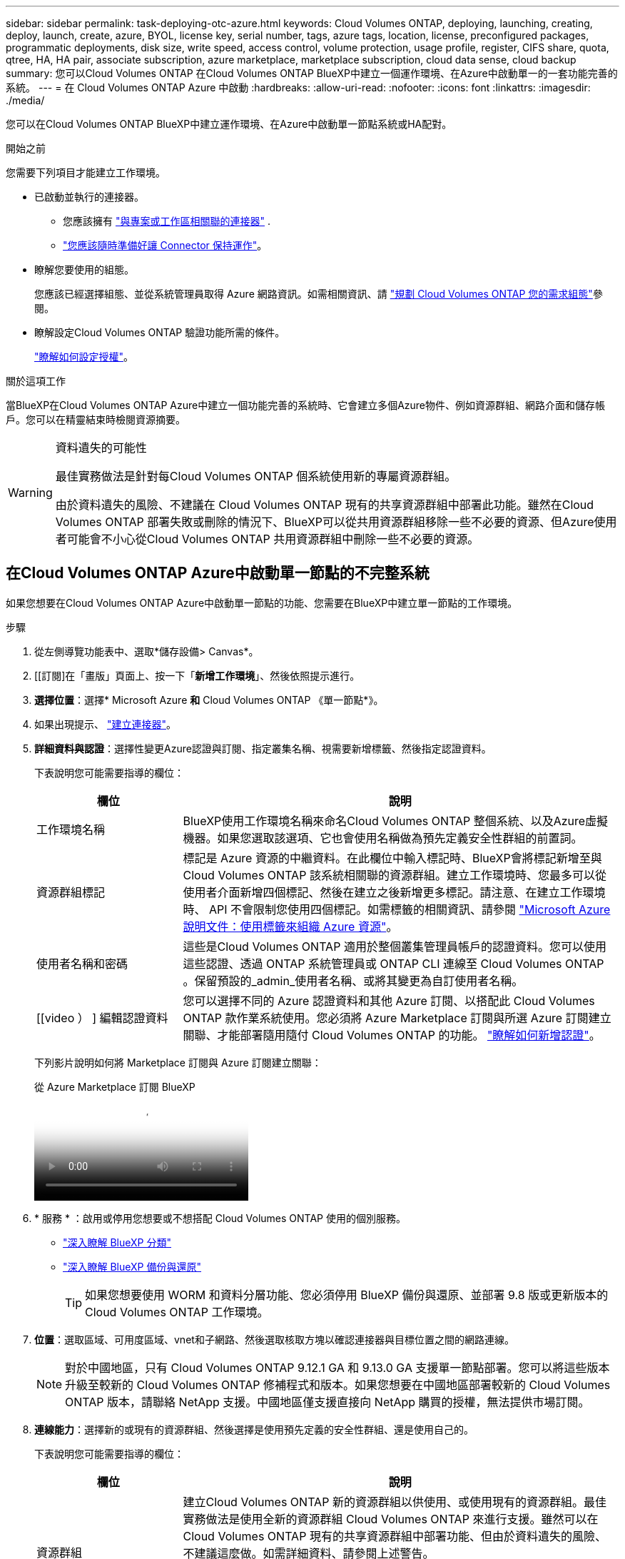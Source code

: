 ---
sidebar: sidebar 
permalink: task-deploying-otc-azure.html 
keywords: Cloud Volumes ONTAP, deploying, launching, creating, deploy, launch, create, azure, BYOL, license key, serial number, tags, azure tags, location, license, preconfigured packages, programmatic deployments, disk size, write speed, access control, volume protection, usage profile, register, CIFS share, quota, qtree, HA, HA pair, associate subscription, azure marketplace, marketplace subscription, cloud data sense, cloud backup 
summary: 您可以Cloud Volumes ONTAP 在Cloud Volumes ONTAP BlueXP中建立一個運作環境、在Azure中啟動單一的一套功能完善的系統。 
---
= 在 Cloud Volumes ONTAP Azure 中啟動
:hardbreaks:
:allow-uri-read: 
:nofooter: 
:icons: font
:linkattrs: 
:imagesdir: ./media/


[role="lead"]
您可以在Cloud Volumes ONTAP BlueXP中建立運作環境、在Azure中啟動單一節點系統或HA配對。

.開始之前
您需要下列項目才能建立工作環境。

[[licensing]]
* 已啟動並執行的連接器。
+
** 您應該擁有 https://docs.netapp.com/us-en/bluexp-setup-admin/task-quick-start-connector-azure.html["與專案或工作區相關聯的連接器"^] .
** https://docs.netapp.com/us-en/bluexp-setup-admin/concept-connectors.html["您應該隨時準備好讓 Connector 保持運作"^]。


* 瞭解您要使用的組態。
+
您應該已經選擇組態、並從系統管理員取得 Azure 網路資訊。如需相關資訊、請 link:task-planning-your-config-azure.html["規劃 Cloud Volumes ONTAP 您的需求組態"^]參閱。

* 瞭解設定Cloud Volumes ONTAP 驗證功能所需的條件。
+
link:task-set-up-licensing-azure.html["瞭解如何設定授權"^]。



.關於這項工作
當BlueXP在Cloud Volumes ONTAP Azure中建立一個功能完善的系統時、它會建立多個Azure物件、例如資源群組、網路介面和儲存帳戶。您可以在精靈結束時檢閱資源摘要。

[WARNING]
.資料遺失的可能性
====
最佳實務做法是針對每Cloud Volumes ONTAP 個系統使用新的專屬資源群組。

由於資料遺失的風險、不建議在 Cloud Volumes ONTAP 現有的共享資源群組中部署此功能。雖然在Cloud Volumes ONTAP 部署失敗或刪除的情況下、BlueXP可以從共用資源群組移除一些不必要的資源、但Azure使用者可能會不小心從Cloud Volumes ONTAP 共用資源群組中刪除一些不必要的資源。

====


== 在Cloud Volumes ONTAP Azure中啟動單一節點的不完整系統

如果您想要在Cloud Volumes ONTAP Azure中啟動單一節點的功能、您需要在BlueXP中建立單一節點的工作環境。

.步驟
. 從左側導覽功能表中、選取*儲存設備> Canvas*。
. [[訂閱]在「畫版」頁面上、按一下「*新增工作環境*」、然後依照提示進行。
. *選擇位置*：選擇* Microsoft Azure *和* Cloud Volumes ONTAP 《單一節點*》。
. 如果出現提示、 https://docs.netapp.com/us-en/bluexp-setup-admin/task-quick-start-connector-azure.html["建立連接器"^]。
. *詳細資料與認證*：選擇性變更Azure認證與訂閱、指定叢集名稱、視需要新增標籤、然後指定認證資料。
+
下表說明您可能需要指導的欄位：

+
[cols="25,75"]
|===
| 欄位 | 說明 


| 工作環境名稱 | BlueXP使用工作環境名稱來命名Cloud Volumes ONTAP 整個系統、以及Azure虛擬機器。如果您選取該選項、它也會使用名稱做為預先定義安全性群組的前置詞。 


| 資源群組標記 | 標記是 Azure 資源的中繼資料。在此欄位中輸入標記時、BlueXP會將標記新增至與Cloud Volumes ONTAP 該系統相關聯的資源群組。建立工作環境時、您最多可以從使用者介面新增四個標記、然後在建立之後新增更多標記。請注意、在建立工作環境時、 API 不會限制您使用四個標記。如需標籤的相關資訊、請參閱 https://azure.microsoft.com/documentation/articles/resource-group-using-tags/["Microsoft Azure 說明文件：使用標籤來組織 Azure 資源"^]。 


| 使用者名稱和密碼 | 這些是Cloud Volumes ONTAP 適用於整個叢集管理員帳戶的認證資料。您可以使用這些認證、透過 ONTAP 系統管理員或 ONTAP CLI 連線至 Cloud Volumes ONTAP 。保留預設的_admin_使用者名稱、或將其變更為自訂使用者名稱。 


| [[video ） ] 編輯認證資料 | 您可以選擇不同的 Azure 認證資料和其他 Azure 訂閱、以搭配此 Cloud Volumes ONTAP 款作業系統使用。您必須將 Azure Marketplace 訂閱與所選 Azure 訂閱建立關聯、才能部署隨用隨付 Cloud Volumes ONTAP 的功能。 https://docs.netapp.com/us-en/bluexp-setup-admin/task-adding-azure-accounts.html["瞭解如何新增認證"^]。 
|===
+
下列影片說明如何將 Marketplace 訂閱與 Azure 訂閱建立關聯：

+
.從 Azure Marketplace 訂閱 BlueXP
video::b7e97509-2ecf-4fa0-b39b-b0510109a318[panopto]
. * 服務 * ：啟用或停用您想要或不想搭配 Cloud Volumes ONTAP 使用的個別服務。
+
** https://docs.netapp.com/us-en/bluexp-classification/concept-cloud-compliance.html["深入瞭解 BlueXP 分類"^]
** https://docs.netapp.com/us-en/bluexp-backup-recovery/concept-backup-to-cloud.html["深入瞭解 BlueXP 備份與還原"^]
+

TIP: 如果您想要使用 WORM 和資料分層功能、您必須停用 BlueXP 備份與還原、並部署 9.8 版或更新版本的 Cloud Volumes ONTAP 工作環境。



. *位置*：選取區域、可用度區域、vnet和子網路、然後選取核取方塊以確認連接器與目標位置之間的網路連線。
+

NOTE: 對於中國地區，只有 Cloud Volumes ONTAP 9.12.1 GA 和 9.13.0 GA 支援單一節點部署。您可以將這些版本升級至較新的 Cloud Volumes ONTAP 修補程式和版本。如果您想要在中國地區部署較新的 Cloud Volumes ONTAP 版本，請聯絡 NetApp 支援。中國地區僅支援直接向 NetApp 購買的授權，無法提供市場訂閱。

. *連線能力*：選擇新的或現有的資源群組、然後選擇是使用預先定義的安全性群組、還是使用自己的。
+
下表說明您可能需要指導的欄位：

+
[cols="25,75"]
|===
| 欄位 | 說明 


| 資源群組  a| 
建立Cloud Volumes ONTAP 新的資源群組以供使用、或使用現有的資源群組。最佳實務做法是使用全新的資源群組 Cloud Volumes ONTAP 來進行支援。雖然可以在Cloud Volumes ONTAP 現有的共享資源群組中部署功能、但由於資料遺失的風險、不建議這麼做。如需詳細資料、請參閱上述警告。


TIP: 如果您使用的Azure帳戶具有 https://docs.netapp.com/us-en/bluexp-setup-admin/reference-permissions-azure.html["必要權限"^]、在Cloud Volumes ONTAP 部署失敗或刪除的情況下、BlueXP會從資源群組移除一些不必要的資源。



| 產生的安全性群組  a| 
如果讓BlueXP為您產生安全性群組、您必須選擇允許流量的方式：

** 如果您選擇*選取的vnet only *、則傳入流量的來源是所選vnet的子網路範圍、以及連接器所在vnet的子網路範圍。這是建議的選項。
** 如果您選擇*所有VNet*、則傳入流量的來源為0.00.0.0/0 IP範圍。




| 使用現有的 | 如果您選擇現有的安全群組、則必須符合Cloud Volumes ONTAP 下列需求： link:https://docs.netapp.com/us-en/bluexp-cloud-volumes-ontap/reference-networking-azure.html#security-group-rules["檢視預設的安全性群組"^]。 
|===
. *充電方法與NSS帳戶*：指定您要搭配此系統使用的收費選項、然後指定NetApp支援網站帳戶。
+
** link:concept-licensing.html["深入瞭Cloud Volumes ONTAP 解適用於此功能的授權選項"^]。
** link:task-set-up-licensing-azure.html["瞭解如何設定授權"^]。


. * 預先設定的套件 * ：選取其中一個套件以快速部署 Cloud Volumes ONTAP 某個作業系統、或按一下 * 建立我自己的組態 * 。
+
如果您選擇其中一個套件、則只需指定一個 Volume 、然後檢閱並核准組態。

. * 授權 * ：視需要變更 Cloud Volumes ONTAP 版本、然後選取虛擬機器類型。
+

NOTE: 如果所選版本有較新的發行候選版本、一般可用度或修補程式版本、則在建立工作環境時、BlueXP會將系統更新至該版本。例如、如果您選取 Cloud Volumes ONTAP 9.13.1 和 9.13.1 P4 、就會進行更新。更新不會從一個版本發生到另一個版本、例如從 9.13 到 9.14 。

. * 訂閱 Azure Marketplace* ：如果 BlueXP 無法啟用 Cloud Volumes ONTAP 的程式設計部署、您會看到此頁面。請遵循畫面上列出的步驟。如 https://learn.microsoft.com/en-us/marketplace/programmatic-deploy-of-marketplace-products["市場產品的程式化部署"^]需詳細資訊、請參閱。
. * 基礎儲存資源 * ：選擇初始 Aggregate 的設定：磁碟類型、每個磁碟的大小、以及是否應啟用資料分層至 Blob 儲存設備。
+
請注意下列事項：

+
** 如果在 vnet 內停用對儲存帳戶的公開存取，您就無法在 Cloud Volumes ONTAP 系統中啟用資料分層功能。如需相關資訊、請 link:reference-networking-azure.html#security-group-rules["安全性群組規則"]參閱。
** 磁碟類型適用於初始磁碟區。您可以為後續磁碟區選擇不同的磁碟類型。
** 磁碟大小適用於初始Aggregate中的所有磁碟、以及使用Simple Provisioning選項時、BlueXP所建立的任何其他Aggregate。您可以使用進階配置選項、建立使用不同磁碟大小的集合體。
+
有關選擇磁碟類型和大小的說明，請參閱link:https://docs.netapp.com/us-en/bluexp-cloud-volumes-ontap/task-planning-your-config-azure.html#size-your-system-in-azure["在 Azure 中調整系統規模"^]。

** 您可以在建立或編輯磁碟區時、選擇特定的磁碟區分層原則。
** 如果停用資料分層、您可以在後續的 Aggregate 上啟用。
+
link:concept-data-tiering.html["深入瞭解資料分層"^]。



. *寫入速度與WORM *：
+
.. 如果需要、請選擇*正常*或*高速*寫入速度。
+
link:concept-write-speed.html["深入瞭解寫入速度"^]。

.. 視需要啟動一次寫入、多次讀取（WORM）儲存設備。
+
此選項僅適用於特定VM類型。若要瞭解支援哪些 VM 類型、請參閱link:https://docs.netapp.com/us-en/cloud-volumes-ontap-relnotes/reference-configs-azure.html#ha-pairs["HA配對授權的支援組態"^]。

+
如果啟用Cloud Volumes ONTAP 資料分層功能、無法啟用WORM 9.7版及更低版本。啟用WORM和分層後、將Cloud Volumes ONTAP 會封鎖還原或降級至物件9.8。

+
link:concept-worm.html["深入瞭解 WORM 儲存設備"^]。

.. 如果您啟動WORM儲存設備、請選取保留期間。


. * 建立 Volume * ：輸入新磁碟區的詳細資料、或按一下 * 跳過 * 。
+
link:concept-client-protocols.html["瞭解支援的用戶端傳輸協定和版本"^]。

+
本頁中的部分欄位是不知自明的。下表說明您可能需要指導的欄位：

+
[cols="25,75"]
|===
| 欄位 | 說明 


| 尺寸 | 您可以輸入的最大大小、主要取決於您是否啟用精簡配置、這可讓您建立比目前可用實體儲存容量更大的磁碟區。 


| 存取控制（僅適用於 NFS ） | 匯出原則會定義子網路中可存取磁碟區的用戶端。根據預設、BlueXP會輸入一個值、以供存取子網路中的所有執行個體。 


| 權限與使用者 / 群組（僅限 CIFS ） | 這些欄位可讓您控制使用者和群組（也稱為存取控制清單或 ACL ）的共用存取層級。您可以指定本機或網域 Windows 使用者或群組、或 UNIX 使用者或群組。如果您指定網域 Windows 使用者名稱、則必須使用網域 \ 使用者名稱格式來包含使用者的網域。 


| Snapshot 原則 | Snapshot 複製原則會指定自動建立的 NetApp Snapshot 複本的頻率和數量。NetApp Snapshot 複本是一種不影響效能的時間點檔案系統映像、需要最少的儲存容量。您可以選擇預設原則或無。您可以針對暫時性資料選擇「無」：例如、 Microsoft SQL Server 的 Tempdb 。 


| 進階選項（僅適用於 NFS ） | 為磁碟區選取 NFS 版本： NFSv3 或 NFSv3 。 


| 啟動器群組和 IQN （僅適用於 iSCSI ） | iSCSI 儲存目標稱為 LUN （邏輯單元）、以標準區塊裝置的形式呈現給主機。啟動器群組是 iSCSI 主機節點名稱的表格、可控制哪些啟動器可存取哪些 LUN 。iSCSI 目標可透過標準乙太網路介面卡（ NIC ）、 TCP 卸載引擎（ TOE ）卡（含軟體啟動器）、整合式網路介面卡（ CNA ）或專用主機匯流排介面卡（ HBA ）連線至網路、並由 iSCSI 合格名稱（ IQN ）識別。建立iSCSI磁碟區時、BlueXP會自動為您建立LUN。我們只要在每個磁碟區建立一個 LUN 、就能輕鬆完成工作、因此不需要管理。建立磁碟區之後、 link:task-connect-lun.html["使用 IQN 從主機連線至 LUN"]。 
|===
+
下圖顯示 CIFS 傳輸協定的「 Volume 」（磁碟區）頁面：

+
image:screenshot_cot_vol.gif["螢幕擷取畫面：顯示針對 Cloud Volumes ONTAP 某個實例填寫的 Volume 頁面。"]

. * CIFS 設定 * ：如果您選擇 CIFS 傳輸協定、請設定 CIFS 伺服器。
+
[cols="25,75"]
|===
| 欄位 | 說明 


| DNS 主要和次要 IP 位址 | 提供 CIFS 伺服器名稱解析的 DNS 伺服器 IP 位址。列出的 DNS 伺服器必須包含所需的服務位置記錄（ SRV), 才能找到 CIFS 伺服器要加入之網域的 Active Directory LDAP 伺服器和網域控制器。 


| 要加入的 Active Directory 網域 | 您要 CIFS 伺服器加入之 Active Directory （ AD ）網域的 FQDN 。 


| 授權加入網域的認證資料 | 具有足夠權限的 Windows 帳戶名稱和密碼、可將電腦新增至 AD 網域內的指定組織單位（ OU ）。 


| CIFS 伺服器 NetBios 名稱 | AD 網域中唯一的 CIFS 伺服器名稱。 


| 組織單位 | AD 網域中與 CIFS 伺服器相關聯的組織單位。預設值為「 CN= 電腦」。若要將 Azure AD 網域服務設定為 Cloud Volumes ONTAP AD 伺服器以供使用、您應在此欄位中輸入 * OID=AADDC computers* 或 * OID=AADDC 使用者 * 。https://docs.microsoft.com/en-us/azure/active-directory-domain-services/create-ou["Azure 說明文件：在 Azure AD 網域服務託管網域中建立組織單位（ OU ）"^] 


| DNS 網域 | 適用於整個儲存虛擬 Cloud Volumes ONTAP 機器（ SVM ）的 DNS 網域。在大多數情況下、網域與 AD 網域相同。 


| NTP 伺服器 | 選擇 * 使用 Active Directory 網域 * 來使用 Active Directory DNS 設定 NTP 伺服器。如果您需要使用不同的位址來設定 NTP 伺服器、則應該使用 API 。如需詳細資訊、請參閱 https://docs.netapp.com/us-en/bluexp-automation/index.html["藍圖XP自動化文件"^] 。請注意、您只能在建立CIFS伺服器時設定NTP伺服器。您建立CIFS伺服器之後、就無法進行設定。 
|===
. * 使用率設定檔、磁碟類型及分層原則 * ：視需要選擇是否要啟用儲存效率功能、並變更磁碟區分層原則。
+
如需詳細資訊、請參閱 link:https://docs.netapp.com/us-en/bluexp-cloud-volumes-ontap/task-planning-your-config-azure.html#choose-a-volume-usage-profile["瞭解 Volume 使用量設定檔"^] 和 link:concept-data-tiering.html["資料分層總覽"^]。

. * 審查與核准 * ：檢閱並確認您的選擇。
+
.. 檢閱組態的詳細資料。
.. 按一下*更多資訊*以檢閱有關支援與BlueXP將購買之Azure資源的詳細資料。
.. 選取「 * 我瞭解 ... * 」核取方塊。
.. 按一下「 * 執行 * 」。




.結果
BlueXP部署Cloud Volumes ONTAP 了這個功能完善的系統。您可以追蹤時間表的進度。

如果您在部署 Cloud Volumes ONTAP 此系統時遇到任何問題、請檢閱故障訊息。您也可以選取工作環境、然後按一下 * 重新建立環境 * 。

如需其他協助、請前往 https://mysupport.netapp.com/site/products/all/details/cloud-volumes-ontap/guideme-tab["NetApp Cloud Volumes ONTAP 支援"^]。

.完成後
* 如果您已配置 CIFS 共用區、請授予使用者或群組檔案和資料夾的權限、並確認這些使用者可以存取共用區並建立檔案。
* 如果您想要將配額套用至磁碟區、請使用 ONTAP 系統管理員或 ONTAP CLI 。
+
配額可讓您限制或追蹤使用者、群組或 qtree 所使用的磁碟空間和檔案數量。





== 在Cloud Volumes ONTAP Azure中啟動一套功能完善的

如果您想要在Cloud Volumes ONTAP Azure中啟動一套功能不均的HA配對、您必須在BlueXP中建立HA工作環境。

.步驟
. 從左側導覽功能表中、選取*儲存設備> Canvas*。
. [[訂閱]在「畫版」頁面上、按一下「*新增工作環境*」、然後依照提示進行。
. 如果出現提示、 https://docs.netapp.com/us-en/bluexp-setup-admin/task-quick-start-connector-azure.html["建立連接器"^]。
. *詳細資料與認證*：選擇性變更Azure認證與訂閱、指定叢集名稱、視需要新增標籤、然後指定認證資料。
+
下表說明您可能需要指導的欄位：

+
[cols="25,75"]
|===
| 欄位 | 說明 


| 工作環境名稱 | BlueXP使用工作環境名稱來命名Cloud Volumes ONTAP 整個系統、以及Azure虛擬機器。如果您選取該選項、它也會使用名稱做為預先定義安全性群組的前置詞。 


| 資源群組標記 | 標記是 Azure 資源的中繼資料。在此欄位中輸入標記時、BlueXP會將標記新增至與Cloud Volumes ONTAP 該系統相關聯的資源群組。建立工作環境時、您最多可以從使用者介面新增四個標記、然後在建立之後新增更多標記。請注意、在建立工作環境時、 API 不會限制您使用四個標記。如需標籤的相關資訊、請參閱 https://azure.microsoft.com/documentation/articles/resource-group-using-tags/["Microsoft Azure 說明文件：使用標籤來組織 Azure 資源"^]。 


| 使用者名稱和密碼 | 這些是Cloud Volumes ONTAP 適用於整個叢集管理員帳戶的認證資料。您可以使用這些認證、透過 ONTAP 系統管理員或 ONTAP CLI 連線至 Cloud Volumes ONTAP 。保留預設的_admin_使用者名稱、或將其變更為自訂使用者名稱。 


| [[video ） ] 編輯認證資料 | 您可以選擇不同的 Azure 認證資料和其他 Azure 訂閱、以搭配此 Cloud Volumes ONTAP 款作業系統使用。您必須將 Azure Marketplace 訂閱與所選 Azure 訂閱建立關聯、才能部署隨用隨付 Cloud Volumes ONTAP 的功能。 https://docs.netapp.com/us-en/bluexp-setup-admin/task-adding-azure-accounts.html["瞭解如何新增認證"^]。 
|===
+
下列影片說明如何將 Marketplace 訂閱與 Azure 訂閱建立關聯：

+
.從 Azure Marketplace 訂閱 BlueXP
video::b7e97509-2ecf-4fa0-b39b-b0510109a318[panopto]
. * 服務 * ：根據您是否要搭配 Cloud Volumes ONTAP 使用個別服務、來啟用或停用這些服務。
+
** https://docs.netapp.com/us-en/bluexp-classification/concept-cloud-compliance.html["深入瞭解 BlueXP 分類"^]
** https://docs.netapp.com/us-en/bluexp-backup-recovery/concept-backup-to-cloud.html["深入瞭解 BlueXP 備份與還原"^]
+

TIP: 如果您想要使用 WORM 和資料分層功能、您必須停用 BlueXP 備份與還原、並部署 9.8 版或更新版本的 Cloud Volumes ONTAP 工作環境。



. * HA部署模式*：
+
.. 選擇*單一可用度區域*或*多個可用度區域*。
+
*** 針對單一可用性區域、請選取 Azure 區域、可用性區域、 vnet 和子網路。
+
從 Cloud Volumes ONTAP 9.15.1 開始、您可以在 Azure 的單一可用性區域（ AZs ）中、以 HA 模式部署虛擬機器（ VM ）執行個體。您需要選取支援此部署的區域和區域。如果區域或區域不支援分區部署、則會遵循 LRS 先前的非分區部署模式。如需瞭解共享託管磁碟的支援組態link:concept-ha-azure.html#ha-single-availability-zone-configuration-with-shared-managed-disks["HA單一可用度區域組態與共享的託管磁碟"]、請參閱。

*** 對於多個可用區域、請選取區域、 vnet 、子網路、節點 1 的區域、以及節點 2 的區域。


.. 選取「*我已驗證網路連線能力...*」核取方塊。


. *連線能力*：選擇新的或現有的資源群組、然後選擇是使用預先定義的安全性群組、還是使用自己的。
+
下表說明您可能需要指導的欄位：

+
[cols="25,75"]
|===
| 欄位 | 說明 


| 資源群組  a| 
建立Cloud Volumes ONTAP 新的資源群組以供使用、或使用現有的資源群組。最佳實務做法是使用全新的資源群組 Cloud Volumes ONTAP 來進行支援。雖然可以在Cloud Volumes ONTAP 現有的共享資源群組中部署功能、但由於資料遺失的風險、不建議這麼做。如需詳細資料、請參閱上述警告。

您必須使用專屬的資源群組來處理Cloud Volumes ONTAP 您在Azure中部署的每個「EHA配對」。資源群組僅支援一個HA配對。如果您嘗試在Cloud Volumes ONTAP Azure資源群組中部署第二個「鏈接HA配對」、則BlueXP會遇到連線問題。


TIP: 如果您使用的Azure帳戶具有 https://docs.netapp.com/us-en/bluexp-setup-admin/reference-permissions-azure.html["必要權限"^]、在Cloud Volumes ONTAP 部署失敗或刪除的情況下、BlueXP會從資源群組移除一些不必要的資源。



| 產生的安全性群組  a| 
如果讓BlueXP為您產生安全性群組、您必須選擇允許流量的方式：

** 如果您選擇*選取的vnet only *、則傳入流量的來源是所選vnet的子網路範圍、以及連接器所在vnet的子網路範圍。這是建議的選項。
** 如果您選擇*所有VNet*、則傳入流量的來源為0.00.0.0/0 IP範圍。




| 使用現有的 | 如果您選擇現有的安全群組、則必須符合Cloud Volumes ONTAP 下列需求： link:https://docs.netapp.com/us-en/bluexp-cloud-volumes-ontap/reference-networking-azure.html#security-group-rules["檢視預設的安全性群組"^]。 
|===
. *充電方法與NSS帳戶*：指定您要搭配此系統使用的收費選項、然後指定NetApp支援網站帳戶。
+
** link:concept-licensing.html["深入瞭Cloud Volumes ONTAP 解適用於此功能的授權選項"^]。
** link:task-set-up-licensing-azure.html["瞭解如何設定授權"^]。


. *預先設定的套件*：選取其中一個套件以快速部署Cloud Volumes ONTAP 一個作業系統、或按一下*變更組態*。
+
如果您選擇其中一個套件、則只需指定一個 Volume 、然後檢閱並核准組態。

. *授權*：視Cloud Volumes ONTAP 需要變更此版本、然後選取虛擬機器類型。
+

NOTE: 如果所選版本有較新的發行候選版本、一般可用度或修補程式版本、則在建立工作環境時、BlueXP會將系統更新至該版本。例如、如果您選取 Cloud Volumes ONTAP 9.13.1 和 9.13.1 P4 、就會進行更新。更新不會從一個版本發生到另一個版本、例如從 9.13 到 9.14 。

. *從Azure Marketplace訂閱*：如果BlueXP無法啟用Cloud Volumes ONTAP 程式化部署的功能、請依照下列步驟進行。
. * 基礎儲存資源 * ：選擇初始 Aggregate 的設定：磁碟類型、每個磁碟的大小、以及是否應啟用資料分層至 Blob 儲存設備。
+
請注意下列事項：

+
** 磁碟大小適用於初始Aggregate中的所有磁碟、以及使用Simple Provisioning選項時、BlueXP所建立的任何其他Aggregate。您可以使用進階配置選項、建立使用不同磁碟大小的集合體。
+
有關選擇磁碟大小的說明，請參閱link:https://docs.netapp.com/us-en/bluexp-cloud-volumes-ontap/task-planning-your-config-azure.html#size-your-system-in-azure["在Azure中調整系統規模"^]。

** 如果在 vnet 內停用對儲存帳戶的公開存取，您就無法在 Cloud Volumes ONTAP 系統中啟用資料分層功能。如需相關資訊、請 link:reference-networking-azure.html#security-group-rules["安全性群組規則"]參閱。
** 您可以在建立或編輯磁碟區時、選擇特定的磁碟區分層原則。
** 如果停用資料分層、您可以在後續的 Aggregate 上啟用。
+
link:concept-data-tiering.html["深入瞭解資料分層"^]。

** 從 Cloud Volumes ONTAP 9.15.0P1 開始，新的高可用度配對部署不再支援 Azure 頁面 Blobs 。如果您目前在現有的高可用度配對部署中使用 Azure 頁面 Blobs 、您可以在 Edsv4 系列 VM 和 Edsv5 系列 VM 中移轉至較新的 VM 執行個體類型。
+
link:https://docs.netapp.com/us-en/cloud-volumes-ontap-relnotes/reference-configs-azure.html#ha-pairs["深入瞭解 Azure 支援的組態"^]。



. *寫入速度與WORM *：
+
.. 如果需要、請選擇*正常*或*高速*寫入速度。
+
link:concept-write-speed.html["深入瞭解寫入速度"^]。

.. 視需要啟動一次寫入、多次讀取（WORM）儲存設備。
+
此選項僅適用於特定VM類型。若要瞭解支援哪些 VM 類型、請參閱link:https://docs.netapp.com/us-en/cloud-volumes-ontap-relnotes/reference-configs-azure.html#ha-pairs["HA配對授權的支援組態"^]。

+
如果啟用Cloud Volumes ONTAP 資料分層功能、無法啟用WORM 9.7版及更低版本。啟用WORM和分層後、將Cloud Volumes ONTAP 會封鎖還原或降級至物件9.8。

+
link:concept-worm.html["深入瞭解 WORM 儲存設備"^]。

.. 如果您啟動WORM儲存設備、請選取保留期間。


. *安全通訊至儲存設備與WORM *：選擇是否啟用HTTPS連線至Azure儲存帳戶、並視需要啟動一次寫入、多次讀取（WORM）儲存設備。
+
HTTPS連線是Cloud Volumes ONTAP 從一個畫面9.7 HA配對到Azure網頁blob儲存帳戶。請注意、啟用此選項可能會影響寫入效能。您無法在建立工作環境之後變更設定。

+
link:concept-worm.html["深入瞭解 WORM 儲存設備"^]。

+
如果資料分層已啟用、則無法啟用 WORM 。

+
link:concept-worm.html["深入瞭解 WORM 儲存設備"^]。

. * 建立 Volume * ：輸入新磁碟區的詳細資料、或按一下 * 跳過 * 。
+
link:concept-client-protocols.html["瞭解支援的用戶端傳輸協定和版本"^]。

+
本頁中的部分欄位是不知自明的。下表說明您可能需要指導的欄位：

+
[cols="25,75"]
|===
| 欄位 | 說明 


| 尺寸 | 您可以輸入的最大大小、主要取決於您是否啟用精簡配置、這可讓您建立比目前可用實體儲存容量更大的磁碟區。 


| 存取控制（僅適用於 NFS ） | 匯出原則會定義子網路中可存取磁碟區的用戶端。根據預設、BlueXP會輸入一個值、以供存取子網路中的所有執行個體。 


| 權限與使用者 / 群組（僅限 CIFS ） | 這些欄位可讓您控制使用者和群組（也稱為存取控制清單或 ACL ）的共用存取層級。您可以指定本機或網域 Windows 使用者或群組、或 UNIX 使用者或群組。如果您指定網域 Windows 使用者名稱、則必須使用網域 \ 使用者名稱格式來包含使用者的網域。 


| Snapshot 原則 | Snapshot 複製原則會指定自動建立的 NetApp Snapshot 複本的頻率和數量。NetApp Snapshot 複本是一種不影響效能的時間點檔案系統映像、需要最少的儲存容量。您可以選擇預設原則或無。您可以針對暫時性資料選擇「無」：例如、 Microsoft SQL Server 的 Tempdb 。 


| 進階選項（僅適用於 NFS ） | 為磁碟區選取 NFS 版本： NFSv3 或 NFSv3 。 


| 啟動器群組和 IQN （僅適用於 iSCSI ） | iSCSI 儲存目標稱為 LUN （邏輯單元）、以標準區塊裝置的形式呈現給主機。啟動器群組是 iSCSI 主機節點名稱的表格、可控制哪些啟動器可存取哪些 LUN 。iSCSI 目標可透過標準乙太網路介面卡（ NIC ）、 TCP 卸載引擎（ TOE ）卡（含軟體啟動器）、整合式網路介面卡（ CNA ）或專用主機匯流排介面卡（ HBA ）連線至網路、並由 iSCSI 合格名稱（ IQN ）識別。建立iSCSI磁碟區時、BlueXP會自動為您建立LUN。我們只要在每個磁碟區建立一個 LUN 、就能輕鬆完成工作、因此不需要管理。建立磁碟區之後、 link:task-connect-lun.html["使用 IQN 從主機連線至 LUN"]。 
|===
+
下圖顯示 CIFS 傳輸協定的「 Volume 」（磁碟區）頁面：

+
image:screenshot_cot_vol.gif["螢幕擷取畫面：顯示針對 Cloud Volumes ONTAP 某個實例填寫的 Volume 頁面。"]

. * CIFS 設定 * ：如果您選擇 CIFS 傳輸協定、請設定 CIFS 伺服器。
+
[cols="25,75"]
|===
| 欄位 | 說明 


| DNS 主要和次要 IP 位址 | 提供 CIFS 伺服器名稱解析的 DNS 伺服器 IP 位址。列出的 DNS 伺服器必須包含所需的服務位置記錄（ SRV), 才能找到 CIFS 伺服器要加入之網域的 Active Directory LDAP 伺服器和網域控制器。 


| 要加入的 Active Directory 網域 | 您要 CIFS 伺服器加入之 Active Directory （ AD ）網域的 FQDN 。 


| 授權加入網域的認證資料 | 具有足夠權限的 Windows 帳戶名稱和密碼、可將電腦新增至 AD 網域內的指定組織單位（ OU ）。 


| CIFS 伺服器 NetBios 名稱 | AD 網域中唯一的 CIFS 伺服器名稱。 


| 組織單位 | AD 網域中與 CIFS 伺服器相關聯的組織單位。預設值為「 CN= 電腦」。若要將 Azure AD 網域服務設定為 Cloud Volumes ONTAP AD 伺服器以供使用、您應在此欄位中輸入 * OID=AADDC computers* 或 * OID=AADDC 使用者 * 。https://docs.microsoft.com/en-us/azure/active-directory-domain-services/create-ou["Azure 說明文件：在 Azure AD 網域服務託管網域中建立組織單位（ OU ）"^] 


| DNS 網域 | 適用於整個儲存虛擬 Cloud Volumes ONTAP 機器（ SVM ）的 DNS 網域。在大多數情況下、網域與 AD 網域相同。 


| NTP 伺服器 | 選擇 * 使用 Active Directory 網域 * 來使用 Active Directory DNS 設定 NTP 伺服器。如果您需要使用不同的位址來設定 NTP 伺服器、則應該使用 API 。如需詳細資訊、請參閱 https://docs.netapp.com/us-en/bluexp-automation/index.html["藍圖XP自動化文件"^] 。請注意、您只能在建立CIFS伺服器時設定NTP伺服器。您建立CIFS伺服器之後、就無法進行設定。 
|===
. * 使用率設定檔、磁碟類型及分層原則 * ：視需要選擇是否要啟用儲存效率功能、並變更磁碟區分層原則。
+
如需詳細資訊，請參閱link:https://docs.netapp.com/us-en/bluexp-cloud-volumes-ontap/task-planning-your-config-azure.html#choose-a-volume-usage-profile["選擇Volume使用設定檔"^]，link:concept-data-tiering.html["資料分層總覽"^]和 https://kb.netapp.com/Cloud/Cloud_Volumes_ONTAP/What_Inline_Storage_Efficiency_features_are_supported_with_CVO#["KB ： CVO 支援哪些內嵌儲存效率功能？"^]

. * 審查與核准 * ：檢閱並確認您的選擇。
+
.. 檢閱組態的詳細資料。
.. 按一下*更多資訊*以檢閱有關支援與BlueXP將購買之Azure資源的詳細資料。
.. 選取「 * 我瞭解 ... * 」核取方塊。
.. 按一下「 * 執行 * 」。




.結果
BlueXP部署Cloud Volumes ONTAP 了這個功能完善的系統。您可以追蹤時間表的進度。

如果您在部署 Cloud Volumes ONTAP 此系統時遇到任何問題、請檢閱故障訊息。您也可以選取工作環境、然後按一下 * 重新建立環境 * 。

如需其他協助、請前往 https://mysupport.netapp.com/site/products/all/details/cloud-volumes-ontap/guideme-tab["NetApp Cloud Volumes ONTAP 支援"^]。

.完成後
* 如果您已配置 CIFS 共用區、請授予使用者或群組檔案和資料夾的權限、並確認這些使用者可以存取共用區並建立檔案。
* 如果您想要將配額套用至磁碟區、請使用 ONTAP 系統管理員或 ONTAP CLI 。
+
配額可讓您限制或追蹤使用者、群組或 qtree 所使用的磁碟空間和檔案數量。


